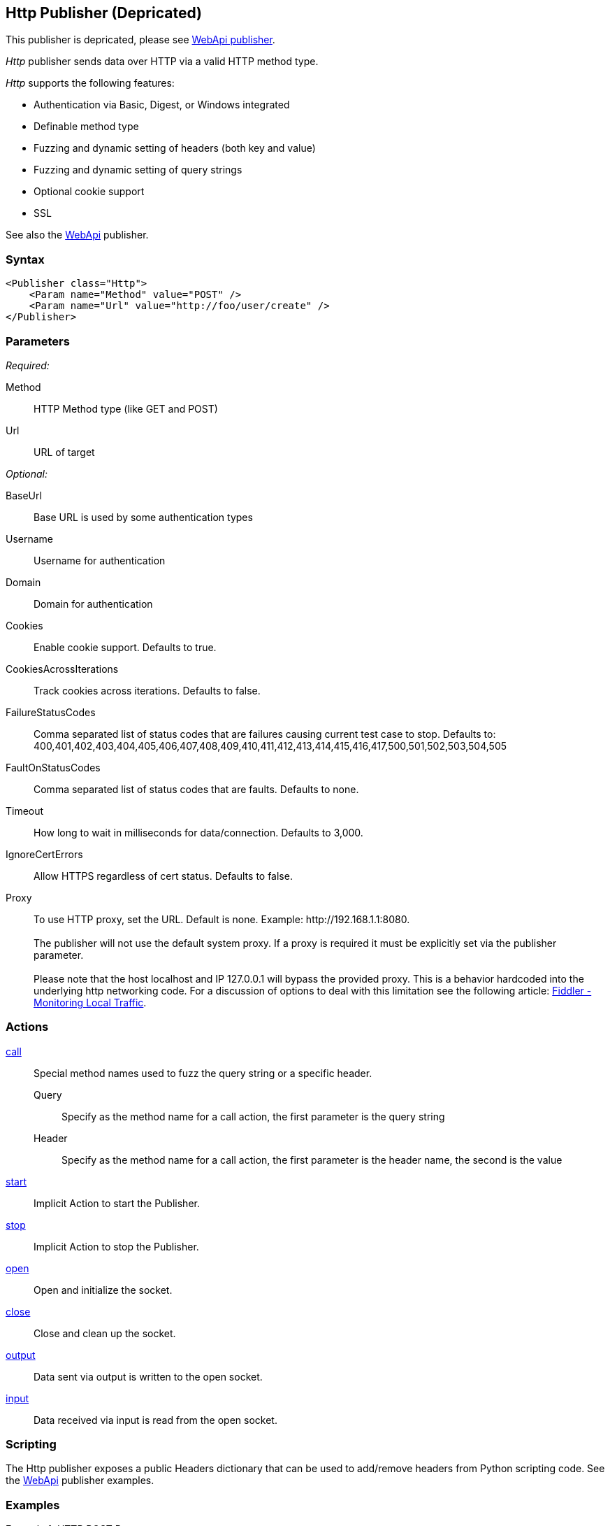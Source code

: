 <<<
[[Publishers_Http]]
== Http Publisher (Depricated)

This publisher is depricated, please see xref:Publishers_WebApi[WebApi publisher].

_Http_ publisher sends data over HTTP via a valid HTTP method type.

_Http_ supports the following features:

 * Authentication via Basic, Digest, or Windows integrated
 * Definable method type
 * Fuzzing and dynamic setting of headers (both key and value)
 * Fuzzing and dynamic setting of query strings
 * Optional cookie support
 * SSL

See also the xref:Publishers_WebApi[WebApi] publisher.

=== Syntax

[source,xml]
----
<Publisher class="Http">
    <Param name="Method" value="POST" />
    <Param name="Url" value="http://foo/user/create" />
</Publisher>
----

=== Parameters

_Required:_

Method:: HTTP Method type (like GET and POST)
Url:: URL of target

_Optional:_

BaseUrl:: Base URL is used by some authentication types
Username:: Username for authentication
Domain:: Domain for authentication
Cookies:: Enable cookie support. Defaults to true.
CookiesAcrossIterations:: Track cookies across iterations. Defaults to false.
FailureStatusCodes:: 
    Comma separated list of status codes that are failures causing current test case to stop.
    Defaults to: +400,401,402,403,404,405,406,407,408,409,410,411,412,413,414,415,416,417,500,501,502,503,504,505+
FaultOnStatusCodes:: Comma separated list of status codes that are faults. Defaults to none.
Timeout:: How long to wait in milliseconds for data/connection. Defaults to 3,000.
IgnoreCertErrors:: Allow HTTPS regardless of cert status. Defaults to false.
Proxy::
    To use HTTP proxy, set the URL. Default is none. Example: +http://192.168.1.1:8080+. +
     +
    The publisher will not use the default system proxy.
    If a proxy is required it must be explicitly set via the publisher parameter. +
     +
    Please note that the host +localhost+ and IP 127.0.0.1 will bypass the provided proxy. This is a behavior hardcoded into the underlying http networking code. For a discussion of options to deal with this limitation see the following article: link:http://docs.telerik.com/fiddler/Configure-Fiddler/Tasks/MonitorLocalTraffic[Fiddler - Monitoring Local Traffic].

=== Actions

xref:Action_call[call]::
	Special method names used to fuzz the query string or a specific header.  +
	Query;; Specify as the method name for a call action, the first parameter is the query string
	Header;; Specify as the method name for a call action, the first parameter is the header name, the second is the value

xref:Action_start[start]:: Implicit Action to start the Publisher.
xref:Action_stop[stop]:: Implicit Action to stop the Publisher.
xref:Action_open[open]:: Open and initialize the socket.
xref:Action_close[close]:: Close and clean up the socket.
xref:Action_output[output]:: Data sent via output is written to the open socket.
xref:Action_input[input]:: Data received via input is read from the open socket.

=== Scripting

The Http publisher exposes a public Headers dictionary that can be used to add/remove headers from Python scripting code.  See the xref:Publishers_WebApi[WebApi] publisher examples.

=== Examples

.HTTP POST Request
====================
[source,xml]
----
<?xml version="1.0" encoding="utf-8"?>
<Peach xmlns="http://peachfuzzer.com/2012/Peach" xmlns:xsi="http://www.w3.org/2001/XMLSchema-instance"
  xsi:schemaLocation="http://peachfuzzer.com/2012/Peach peach.xsd">

  <DataModel name="PostBody">
    <String name="Username" value="username=user"/>
    <String name="Comma" value=","/>
    <String name="Password" value="password=admin"/>
  </DataModel>

  <StateModel name="TheState" initialState="initial">
    <State name="initial">
      <Action type="output">
        <DataModel ref="PostBody" />
      </Action>
    </State>
  </StateModel>

  <Test name="Default">
    <StateModel ref="TheState"/>
    <Publisher class="Http">
      <Param name="Method" value="POST" />
      <Param name="Url" value="http://foo/user/create" />
    </Publisher>
  </Test>
</Peach>
----
====================

.HTTP GET Request
====================
[source,xml]
----
<?xml version="1.0" encoding="utf-8"?>
<Peach xmlns="http://peachfuzzer.com/2012/Peach" xmlns:xsi="http://www.w3.org/2001/XMLSchema-instance"
  xsi:schemaLocation="http://peachfuzzer.com/2012/Peach peach.xsd">

  <DataModel name="TheDataModel">
     <Blob/>
  </DataModel>

  <StateModel name="TheState" initialState="initial">
    <State name="initial">
      <Action type="input" >
          <DataModel ref="TheDataModel" />
      </Action>
    </State>
  </StateModel>

  <Test name="Default">
    <StateModel ref="TheState"/>
    <Publisher class="Http">
      <Param name="Method" value="GET" />
      <Param name="Url" value="http://foo/user/create" />
    </Publisher>
  </Test>
</Peach>
----
====================

.Fuzzing HTTP GET Request Query String
====================
[source,xml]
----
<?xml version="1.0" encoding="utf-8"?>
<Peach xmlns="http://peachfuzzer.com/2012/Peach" xmlns:xsi="http://www.w3.org/2001/XMLSchema-instance"
  xsi:schemaLocation="http://peachfuzzer.com/2012/Peach peach.xsd">

 <DataModel name="QueryModel">
   <String value="key"/>
   <String value="=" token="true" />
   <String value="value"/>
  </DataModel>

  <DataModel name="GetInputModel">
    <Blob/>
  </DataModel>

  <StateModel name="TheState" initialState="initial">
    <State name="initial">
      <Action type="call" method="Query">
        <Param>
          <DataModel ref="QueryModel" />
        </Param>
      </Action>

      <Action type="input">
        <DataModel ref="GetInputModel"/>
      </Action>
    </State>
  </StateModel>

  <Test name="Default">
    <StateModel ref="TheState"/>
    <Publisher class="Http">
      <Param name="Method" value="GET" />
      <Param name="Url" value="http://foo/user/create" />
    </Publisher>
  </Test>
</Peach>
----
====================

.Fuzzing Cookie Value in Header
====================
[source,xml]
----
<?xml version="1.0" encoding="utf-8"?>
<Peach xmlns="http://peachfuzzer.com/2012/Peach" xmlns:xsi="http://www.w3.org/2001/XMLSchema-instance"
  xsi:schemaLocation="http://peachfuzzer.com/2012/Peach peach.xsd">

  <DataModel name="HeaderKey">
   <String value="Cookie" />
  </DataModel>

  <DataModel name="HeaderValue">
     <String value="user=newuesr" />
  </DataModel>

  <DataModel name="GetInputModel">
    <Blob/>
  </DataModel>

  <StateModel name="TheState" initialState="initial">
    <State name="initial">
      <Action type="call" method="Header">
        <Param>
          <DataModel ref="HeaderKey" />
        </Param>
        <Param>
          <DataModel ref="HeaderValue" />
        </Param>
      </Action>

      <Action type="input">
        <DataModel ref="GetInputModel"/>
      </Action>
    </State>
  </StateModel>

  <Test name="Default">
    <StateModel ref="TheState"/>
    <Publisher class="Http">
      <Param name="Method" value="GET" />
      <Param name="Url" value="http://foo/user/create" />
    </Publisher>
  </Test>
</Peach>
----
====================
